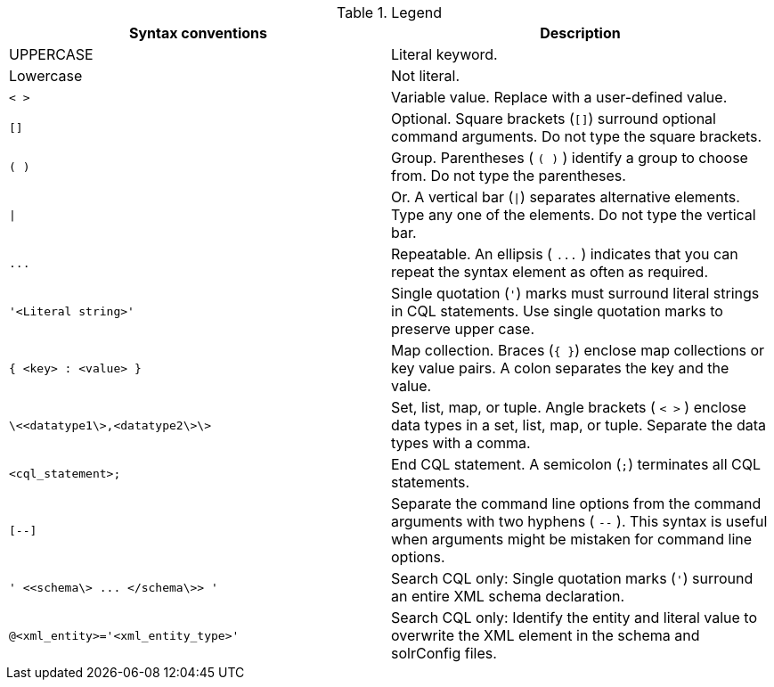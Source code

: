 .Legend
|===
| Syntax conventions | Description

| UPPERCASE
| Literal keyword.

| Lowercase
| Not literal.

| `< >`
| Variable value.
Replace with a user-defined value.

| `[]`
| Optional.
Square brackets (`[]`) surround optional command arguments.
Do not type the square brackets.

| `( )`
| Group.
Parentheses ( `( )` ) identify a group to choose from.
Do not type the parentheses.

| `\|`
| Or.
A vertical bar (`\|`) separates alternative elements.
Type any one of the elements.
Do not type the vertical bar.

| `+...+`
| Repeatable.
An ellipsis ( `+...+` ) indicates that you can repeat the syntax element as often as required.

| `'<Literal string>'`
| Single quotation (`'`) marks must surround literal strings in CQL statements.
Use single quotation marks to preserve upper case.

| `{ <key> : <value> }`
| Map collection.
Braces (`{ }`) enclose map collections or key value pairs.
A colon separates the key and the value.

| `\<<datatype1\>,<datatype2\>\>`
| Set, list, map, or tuple.
Angle brackets ( `< >` ) enclose data types in a set, list, map, or tuple.
Separate the data types with a comma.

| `<cql_statement>;`
| End CQL statement.
A semicolon (`;`) terminates all CQL statements.

| `[--]`
| Separate the command line options from the command arguments with two hyphens ( `--` ).
This syntax is useful when arguments might be mistaken for command line options.

| `+' <<schema\> ...
</schema\>> '+`
| Search CQL only: Single quotation marks (`'`) surround an entire XML schema declaration.

| `@<xml_entity>='<xml_entity_type>'`
| Search CQL only: Identify the entity and literal value to overwrite the XML element in the schema and solrConfig files.
|===
